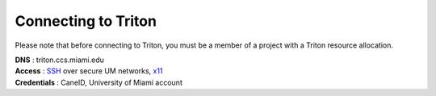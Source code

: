 Connecting to Triton 
====================

Please note that before connecting to Triton, you must be a member of a project with a Triton resource allocation.  

| **DNS** : triton.ccs.miami.edu 
| **Access** : `SSH <https://acs-docs.readthedocs.io/services/1-access.html#ssh>`__ over secure UM networks, `x11 <https://acs-docs.readthedocs.io/services/1-access.html#x11>`__ 
| **Credentials** : CaneID, University of Miami account  

